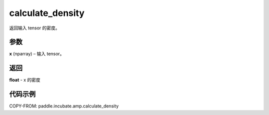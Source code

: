 .. _cn_api_paddle_incubate_amp_calculate_density:

calculate_density
-------------------------------

.. py:function:: paddle.incubate.amp.calculate_density(x)

返回输入 tensor 的密度。

参数
:::::::::

**x** (nparray) – 输入 tensor。

返回
:::::::::

**float** - x 的密度

代码示例
::::::::::::

COPY-FROM: paddle.incubate.amp.calculate_density
